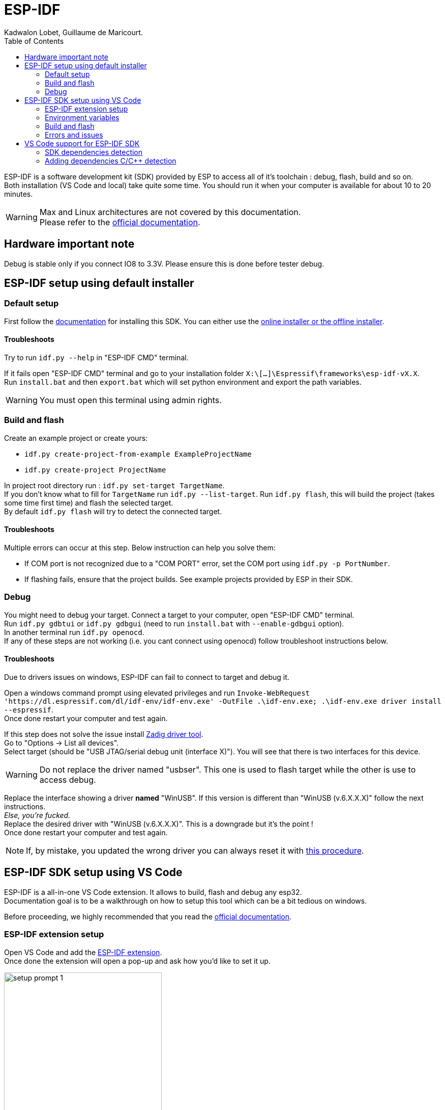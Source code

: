 :toc:

= ESP-IDF
Kadwalon Lobet, Guillaume de Maricourt.

ESP-IDF is a software development kit (SDK) provided by ESP to access all of it's toolchain : debug, flash, build and so on. +
Both installation (VS Code and local) take quite some time.
You should run it when your computer is available for about 10 to 20 minutes.

WARNING: Max and Linux architectures  are not covered by this documentation. +
Please refer to the link:https://docs.espressif.com/projects/vscode-esp-idf-extension/en/latest/installation.html[official documentation].

== Hardware important note
Debug is stable only if you connect IO8 to 3.3V. Please ensure this is done before tester debug.

== ESP-IDF setup using default installer
=== Default setup
First follow the link:https://docs.espressif.com/projects/esp-idf/en/stable/esp32/get-started/windows-setup.html[documentation] for installing this SDK. You can either use the link:https://dl.espressif.com/dl/esp-idf/?idf=4.4[online installer or the offline installer].

==== Troubleshoots
Try to run ``idf.py --help`` in "ESP-IDF CMD" terminal.

If it fails open "ESP-IDF CMD" terminal and go to your installation folder ``X:\[...]\Espressif\frameworks\esp-idf-vX.X``. +
Run ``install.bat`` and then ``export.bat`` which will set python environment and export the path variables.

WARNING: You must open this terminal using admin rights.

=== Build and flash
Create an example project or create yours:

- ``idf.py create-project-from-example ExampleProjectName``
- ``idf.py create-project ProjectName``

In project root directory run : ``idf.py set-target TargetName``. +
If you don't know what to fill for ``TargetName`` run ``idf.py --list-target``.
Run ``idf.py flash``, this will build the project (takes some time first time) and flash the selected target. +
By default ``idf.py flash`` will try to detect the connected target.

==== Troubleshoots
Multiple errors can occur at this step. Below instruction can help you solve them:

- If COM port is not recognized due to a "COM PORT" error, set the COM port using ``idf.py -p PortNumber``.
- If flashing fails, ensure that the project builds. See example projects provided by ESP in their SDK.

=== Debug
You might need to debug your target. Connect a target to your computer, open "ESP-IDF CMD" terminal. +
Run ``idf.py gdbtui`` or ``idf.py gdbgui`` (need to run ``install.bat`` with ``--enable-gdbgui`` option). +
In another terminal run ``idf.py openocd``. +
If any of these steps are not working (i.e. you cant connect using openocd) follow troubleshoot instructions below.

==== Troubleshoots
Due to drivers issues on windows, ESP-IDF can fail to connect to target and debug it.

Open a windows command prompt using elevated privileges and run ``Invoke-WebRequest 'https://dl.espressif.com/dl/idf-env/idf-env.exe' -OutFile .\idf-env.exe; .\idf-env.exe driver install --espressif``. +
Once done restart your computer and test again.

If this step does not solve the issue install link:https://zadig.akeo.ie/[Zadig driver tool]. +
Go to "Options -> List all devices". +
Select target (should be "USB JTAG/serial debug unit (interface X)"). You will see that there is two interfaces for this device.

WARNING: Do not replace the driver named "usbser". This one is used to flash target while the other is use to access debug.

Replace the interface showing a driver *named* "WinUSB". If this version is different than "WinUSB (v.6.X.X.X)" follow the next instructions. +
__Else, you're fucked.__ +
Replace the desired driver with "WinUSB (v.6.X.X.X)". This is a downgrade but it's the point ! +
Once done restart your computer and test again.

NOTE: If, by mistake, you updated the wrong driver you can always reset it with link:https://answers.microsoft.com/en-us/windows/forum/all/uninstalling-a-driver-completely/8b7195cb-0d74-4ddf-ad55-ac0bcbf76f22[this procedure].

== ESP-IDF SDK setup using VS Code
ESP-IDF is a all-in-one VS Code extension. It allows to build, flash and debug any esp32. +
Documentation goal is to be a walkthrough on how to setup this tool which can be a bit tedious on windows.

Before proceeding, we highly recommended that you read the link:https://docs.espressif.com/projects/vscode-esp-idf-extension/en/latest/installation.html[official documentation].

=== ESP-IDF extension setup
Open VS Code and add the link:https://marketplace.visualstudio.com/items?itemName=espressif.esp-idf-extension[ESP-IDF extension]. +
Once done the extension will open a pop-up and ask how you'd like to set it up.

image::imgs/setup_prompt_1.png[title=Pop-up, width=60%]

==== Default folder installation
Click on ``Express``. This will show a configuration menu with different drop-drown menus and paths designators. +
Select the required SDK version (version used in this project is v5.2.5) and click on ``Install``.


The below path should look like the one displayed below (truncated on purpose). +

image::imgs/setup_prompt_2.png[title=Configuration menu]

Once done you can jump to this xref:build_and_flash[section].

==== Custom folder installation
Click on ``Express``. This will show a configuration menu with different drop-drown menus and paths designators. +
Select the required SDK version (version used in this project is v.v5.2.5).

The below path should look like the one displayed below (truncated on purpose). +
Select the one you'd like and keep track of its location.

NOTE: The extension might prompt that the required folders don't exist. If not create them and try it again.

WARNING: If you wish to setup sdk using custom folders please make sure that ``esp/`` and ``.espressif/`` folders are in two seperated folders. +
This is mandatory, as specified in official documentation.

Seperated folders example:

- ``X:/[...]/espressif/sdk/esp/``
- ``X:/[...]/espressif/tools/.espressif/``

image::imgs/setup_prompt_2.png[title=Configuration menu]

Once done you can jump to next section.

=== Environment variables
ESP-IDF needs some environment variables to work. This is mostly required but quite messy since VS Code also store those variable. +
Your setup might already work (feel free to test) but this section will explain how to cleanly set it up.

Please find your previous folders location (e.g. ``.espressif/`` and ``esp/``).
Once done, create two environments variables (requires elevated privileges):

- ``IDF_PATH`` which points to ``X:/[...]/esp/`` folder.
- ``IDF_TOOLS_PATH`` which points to ``X:/[...]/.espressif/`` folder.

Regardless of wether you have used the defaults folder or not, this step is needed.

Open VS Code and run this command strock ``ctrl+maj+p``. +
Type "Preferences: Open user settings (JSON)". +
Navigate to the end of this file and add the following lines (or replace them, if already set by the extension).

[JSON, title=Required lines]
```
	"idf.pythonInstallPath": "${env:IDF_TOOLS_PATH}\\tools\\idf-python\\3.11.2\\python.exe",
    "idf.espIdfPathWin": "${env:IDF_PATH}\\v5.4\\esp-idf",
    "idf.toolsPathWin": "${env:IDF_TOOLS_PATH}",
    "idf.gitPathWin": "${env:IDF_TOOLS_PATH}\\tools\\idf-git\\2.39.2\\cmd\\git.exe",
    "idf.espIdfPath": "${env:IDF_PATH}",
```

=== Build and flash
Once those steps are done, try to build the project with:

- Command strock ``ctrl+maj+p``.
- "ESP-IDF: Build your project".

NOTE: VS Code must be open in root project directory

=== Errors and issues
If any errors occurs, please make sure you have read all the notes and warnings.

If it persists google the error and try to find a patch. +
Please submit all the patch and issues you have encountered to enhance this documentation and help further users.

== VS Code support for ESP-IDF SDK
=== SDK dependencies detection
VS Code need to know the SDK path in order to use it for C/C++ detection (next section).

Open VS Code and run this command strock ``ctrl+maj+p``. +
Type "Preferences: Open user settings (JSON)". +
Navigate to the end of this file and add the following lines (or replace them, if already set by the extension).

[JSON, title=Required lines]
```
	"idf.pythonInstallPath": "${env:IDF_TOOLS_PATH}\\tools\\idf-python\\3.11.2\\python.exe",
    "idf.espIdfPathWin": "${env:IDF_PATH}\\v5.4\\esp-idf",
    "idf.toolsPathWin": "${env:IDF_TOOLS_PATH}",
    "idf.gitPathWin": "${env:IDF_TOOLS_PATH}\\tools\\idf-git\\2.39.2\\cmd\\git.exe",
    "idf.espIdfPath": "${env:IDF_PATH}",
```

=== Adding dependencies C/C++ detection
To add dependencies detection (i.e. includes from sdk) you'll need to edit the C/C\++ extension. +
This extension should have been already downloaded, asked by ESP-IDF extension.

In VS Code run this command strock ``ctrl+maj+p``. Type "C/C++: Edit Configurations (JSON)" +

Add the following line in ``includePath``, ``"${env:IDF_PATH}/**"`` like shown below
[JSON, title=Before adding line]
```
	"includePath": [
		"${workspaceFolder}/**"
	],
```
[JSON, title=After adding line]
```
	"includePath": [
		"${workspaceFolder}/**", // Don't forget the comma here
		"${env:IDF_PATH}/**"
	],
```